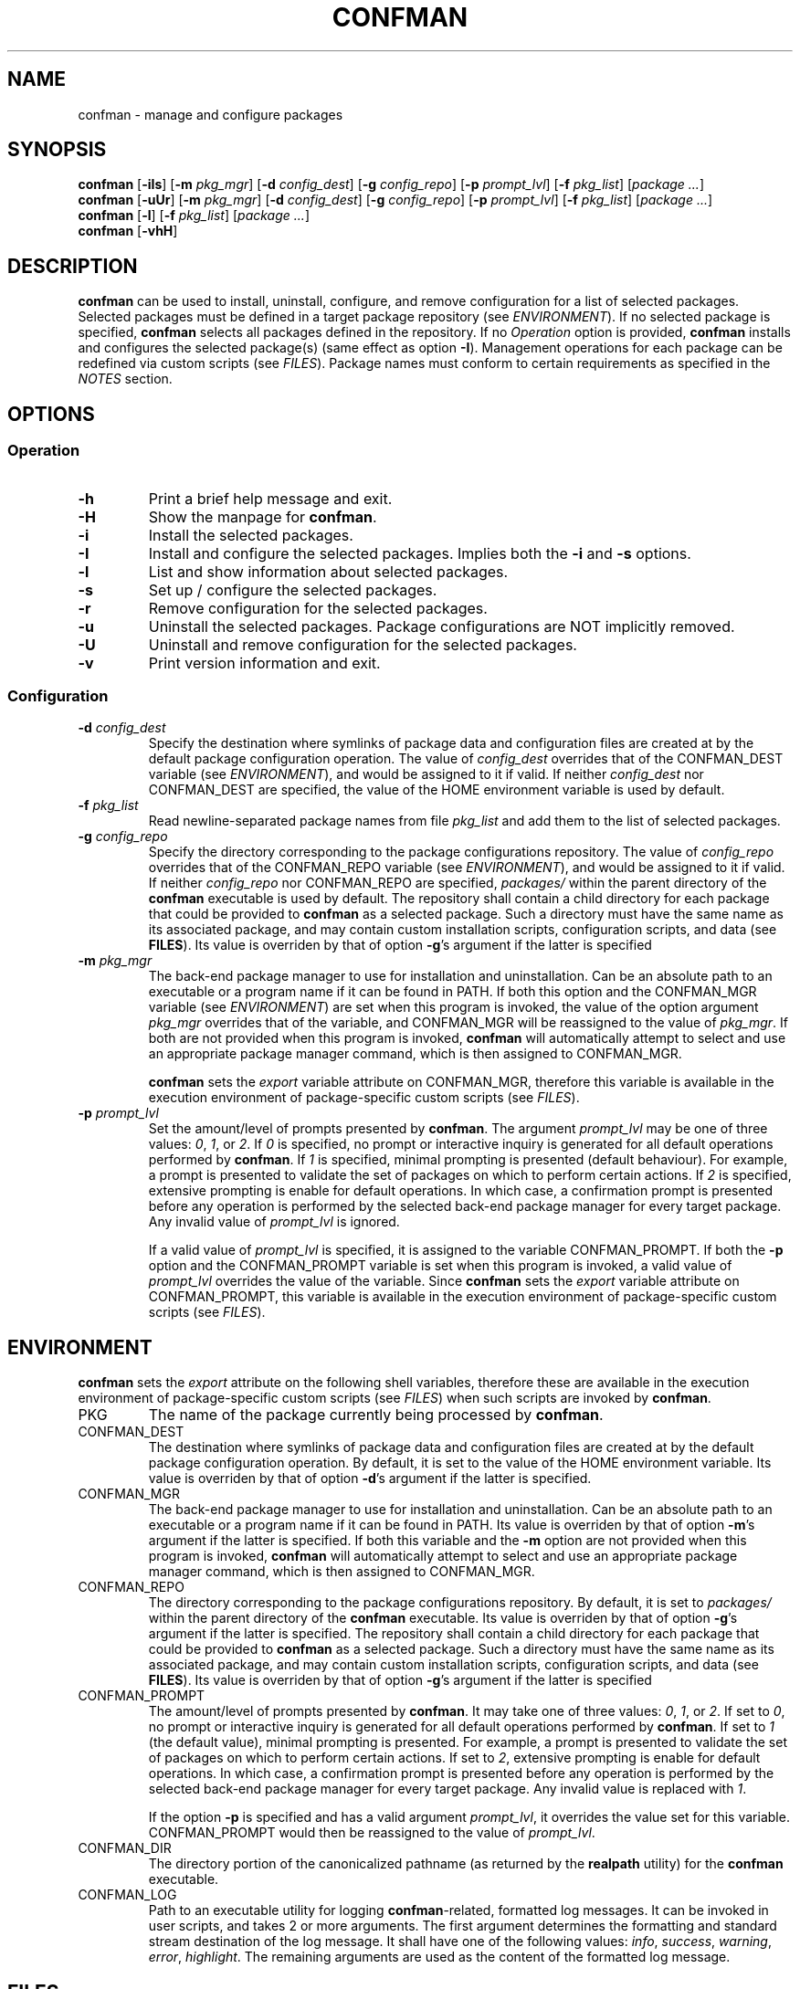.\" Automatically generated by Pandoc 3.4
.\"
.TH "CONFMAN" "1" "November 2024" "confman 0.9"
.SH NAME
confman \- manage and configure packages
.SH SYNOPSIS
\f[B]confman\f[R] [\f[B]\-iIs\f[R]] [\f[B]\-m\f[R] \f[I]pkg_mgr\f[R]]
[\f[B]\-d\f[R] \f[I]config_dest\f[R]] [\f[B]\-g\f[R]
\f[I]config_repo\f[R]] [\f[B]\-p\f[R] \f[I]prompt_lvl\f[R]]
[\f[B]\-f\f[R] \f[I]pkg_list\f[R]] [\f[I]package \&...\f[R]]
.PD 0
.P
.PD
\f[B]confman\f[R] [\f[B]\-uUr\f[R]] [\f[B]\-m\f[R] \f[I]pkg_mgr\f[R]]
[\f[B]\-d\f[R] \f[I]config_dest\f[R]] [\f[B]\-g\f[R]
\f[I]config_repo\f[R]] [\f[B]\-p\f[R] \f[I]prompt_lvl\f[R]]
[\f[B]\-f\f[R] \f[I]pkg_list\f[R]] [\f[I]package \&...\f[R]]
.PD 0
.P
.PD
\f[B]confman\f[R] [\f[B]\-l\f[R]] [\f[B]\-f\f[R] \f[I]pkg_list\f[R]]
[\f[I]package \&...\f[R]]
.PD 0
.P
.PD
\f[B]confman\f[R] [\f[B]\-vhH\f[R]]
.SH DESCRIPTION
\f[B]confman\f[R] can be used to install, uninstall, configure, and
remove configuration for a list of selected packages.
Selected packages must be defined in a target package repository (see
\f[I]ENVIRONMENT\f[R]).
If no selected package is specified, \f[B]confman\f[R] selects all
packages defined in the repository.
If no \f[I]Operation\f[R] option is provided, \f[B]confman\f[R] installs
and configures the selected package(s) (same effect as option
\f[B]\-I\f[R]).
Management operations for each package can be redefined via custom
scripts (see \f[I]FILES\f[R]).
Package names must conform to certain requirements as specified in the
\f[I]NOTES\f[R] section.
.SH OPTIONS
.SS Operation
.TP
\f[B]\-h\f[R]
Print a brief help message and exit.
.TP
\f[B]\-H\f[R]
Show the manpage for \f[B]confman\f[R].
.TP
\f[B]\-i\f[R]
Install the selected packages.
.TP
\f[B]\-I\f[R]
Install and configure the selected packages.
Implies both the \f[B]\-i\f[R] and \f[B]\-s\f[R] options.
.TP
\f[B]\-l\f[R]
List and show information about selected packages.
.TP
\f[B]\-s\f[R]
Set up / configure the selected packages.
.TP
\f[B]\-r\f[R]
Remove configuration for the selected packages.
.TP
\f[B]\-u\f[R]
Uninstall the selected packages.
Package configurations are NOT implicitly removed.
.TP
\f[B]\-U\f[R]
Uninstall and remove configuration for the selected packages.
.TP
\f[B]\-v\f[R]
Print version information and exit.
.SS Configuration
.TP
\f[B]\-d\f[R] \f[I]config_dest\f[R]
Specify the destination where symlinks of package data and configuration
files are created at by the default package configuration operation.
The value of \f[I]config_dest\f[R] overrides that of the CONFMAN_DEST
variable (see \f[I]ENVIRONMENT\f[R]), and would be assigned to it if
valid.
If neither \f[I]config_dest\f[R] nor CONFMAN_DEST are specified, the
value of the HOME environment variable is used by default.
.TP
\f[B]\-f\f[R] \f[I]pkg_list\f[R]
Read newline\-separated package names from file \f[I]pkg_list\f[R] and
add them to the list of selected packages.
.TP
\f[B]\-g\f[R] \f[I]config_repo\f[R]
Specify the directory corresponding to the package configurations
repository.
The value of \f[I]config_repo\f[R] overrides that of the CONFMAN_REPO
variable (see \f[I]ENVIRONMENT\f[R]), and would be assigned to it if
valid.
If neither \f[I]config_repo\f[R] nor CONFMAN_REPO are specified,
\f[I]packages/\f[R] within the parent directory of the \f[B]confman\f[R]
executable is used by default.
The repository shall contain a child directory for each package that
could be provided to \f[B]confman\f[R] as a selected package.
Such a directory must have the same name as its associated package, and
may contain custom installation scripts, configuration scripts, and data
(see \f[B]FILES\f[R]).
Its value is overriden by that of option \f[B]\-g\f[R]\[cq]s argument if
the latter is specified
.TP
\f[B]\-m\f[R] \f[I]pkg_mgr\f[R]
The back\-end package manager to use for installation and
uninstallation.
Can be an absolute path to an executable or a program name if it can be
found in PATH.
If both this option and the CONFMAN_MGR variable (see
\f[I]ENVIRONMENT\f[R]) are set when this program is invoked, the value
of the option argument \f[I]pkg_mgr\f[R] overrides that of the variable,
and CONFMAN_MGR will be reassigned to the value of \f[I]pkg_mgr\f[R].
If both are not provided when this program is invoked, \f[B]confman\f[R]
will automatically attempt to select and use an appropriate package
manager command, which is then assigned to CONFMAN_MGR.
.RS
.PP
\f[B]confman\f[R] sets the \f[I]export\f[R] variable attribute on
CONFMAN_MGR, therefore this variable is available in the execution
environment of package\-specific custom scripts (see \f[I]FILES\f[R]).
.RE
.TP
\f[B]\-p\f[R] \f[I]prompt_lvl\f[R]
Set the amount/level of prompts presented by \f[B]confman\f[R].
The argument \f[I]prompt_lvl\f[R] may be one of three values:
\f[I]0\f[R], \f[I]1\f[R], or \f[I]2\f[R].
If \f[I]0\f[R] is specified, no prompt or interactive inquiry is
generated for all default operations performed by \f[B]confman\f[R].
If \f[I]1\f[R] is specified, minimal prompting is presented (default
behaviour).
For example, a prompt is presented to validate the set of packages on
which to perform certain actions.
If \f[I]2\f[R] is specified, extensive prompting is enable for default
operations.
In which case, a confirmation prompt is presented before any operation
is performed by the selected back\-end package manager for every target
package.
Any invalid value of \f[I]prompt_lvl\f[R] is ignored.
.RS
.PP
If a valid value of \f[I]prompt_lvl\f[R] is specified, it is assigned to
the variable CONFMAN_PROMPT.
If both the \f[B]\-p\f[R] option and the CONFMAN_PROMPT variable is set
when this program is invoked, a valid value of \f[I]prompt_lvl\f[R]
overrides the value of the variable.
Since \f[B]confman\f[R] sets the \f[I]export\f[R] variable attribute on
CONFMAN_PROMPT, this variable is available in the execution environment
of package\-specific custom scripts (see \f[I]FILES\f[R]).
.RE
.SH ENVIRONMENT
\f[B]confman\f[R] sets the \f[I]export\f[R] attribute on the following
shell variables, therefore these are available in the execution
environment of package\-specific custom scripts (see \f[I]FILES\f[R])
when such scripts are invoked by \f[B]confman\f[R].
.TP
PKG
The name of the package currently being processed by \f[B]confman\f[R].
.TP
CONFMAN_DEST
The destination where symlinks of package data and configuration files
are created at by the default package configuration operation.
By default, it is set to the value of the HOME environment variable.
Its value is overriden by that of option \f[B]\-d\f[R]\[cq]s argument if
the latter is specified.
.TP
CONFMAN_MGR
The back\-end package manager to use for installation and
uninstallation.
Can be an absolute path to an executable or a program name if it can be
found in PATH.
Its value is overriden by that of option \f[B]\-m\f[R]\[cq]s argument if
the latter is specified.
If both this variable and the \f[B]\-m\f[R] option are not provided when
this program is invoked, \f[B]confman\f[R] will automatically attempt to
select and use an appropriate package manager command, which is then
assigned to CONFMAN_MGR.
.TP
CONFMAN_REPO
The directory corresponding to the package configurations repository.
By default, it is set to \f[I]packages/\f[R] within the parent directory
of the \f[B]confman\f[R] executable.
Its value is overriden by that of option \f[B]\-g\f[R]\[cq]s argument if
the latter is specified.
The repository shall contain a child directory for each package that
could be provided to \f[B]confman\f[R] as a selected package.
Such a directory must have the same name as its associated package, and
may contain custom installation scripts, configuration scripts, and data
(see \f[B]FILES\f[R]).
Its value is overriden by that of option \f[B]\-g\f[R]\[cq]s argument if
the latter is specified
.TP
CONFMAN_PROMPT
The amount/level of prompts presented by \f[B]confman\f[R].
It may take one of three values: \f[I]0\f[R], \f[I]1\f[R], or
\f[I]2\f[R].
If set to \f[I]0\f[R], no prompt or interactive inquiry is generated for
all default operations performed by \f[B]confman\f[R].
If set to \f[I]1\f[R] (the default value), minimal prompting is
presented.
For example, a prompt is presented to validate the set of packages on
which to perform certain actions.
If set to \f[I]2\f[R], extensive prompting is enable for default
operations.
In which case, a confirmation prompt is presented before any operation
is performed by the selected back\-end package manager for every target
package.
Any invalid value is replaced with \f[I]1\f[R].
.RS
.PP
If the option \f[B]\-p\f[R] is specified and has a valid argument
\f[I]prompt_lvl\f[R], it overrides the value set for this variable.
CONFMAN_PROMPT would then be reassigned to the value of
\f[I]prompt_lvl\f[R].
.RE
.TP
CONFMAN_DIR
The directory portion of the canonicalized pathname (as returned by the
\f[B]realpath\f[R] utility) for the \f[B]confman\f[R] executable.
.TP
CONFMAN_LOG
Path to an executable utility for logging \f[B]confman\f[R]\-related,
formatted log messages.
It can be invoked in user scripts, and takes 2 or more arguments.
The first argument determines the formatting and standard stream
destination of the log message.
It shall have one of the following values: \f[I]info\f[R],
\f[I]success\f[R], \f[I]warning\f[R], \f[I]error\f[R],
\f[I]highlight\f[R].
The remaining arguments are used as the content of the formatted log
message.
.SH FILES
.TP
\f[I]$CONFMAN_REPO/<package_name>/\f[R]
Each directory immediately below the package repository (path given by
the environment variable CONFMAN_REPO) shall be associated with a
package and may contain installation and configuration scripts, as well
as configuration data for that package.
The name of such a directory MUST match the name of a package that could
be provided to \f[B]confman\f[R] as a selected package.
Furthermore, during the default installation and uninstallation
operations, this name is provided as the target to the selected package
manager (see option \f[B]\-m\f[R]).
If this name cannot be reliably used as the target for all supported
package managers, then custom installation scripts (see below) should be
created.
.TP
\f[I]$CONFMAN_REPO/<package_name>/data/\f[R]
Optional.
Directory which contains package configuration files and data.
If setup scripts (see below) for the associated package are not
provided, by default when the package is set up / configured, all files
within this directory are symlinked to the location specified by the
CONFMAN_DEST environment variable.
Similarly, if setup scripts for the associated package are not provided,
by default when the package configuration is removed / unset by
\f[B]confman\f[R], those symlinks are removed.
.TP
\f[I]$CONFMAN_REPO/<package_name>/platform\f[R]
Optional.
If this file exists, its content shall be a newline\-separated list of
case insensitive BRE patterns that may match any part of the \f[I]uname
\-s\f[R] command\[cq]s output on platforms/operating systems for which
the package is compatible with.
Packages which designate such a platform compatibility list will
\f[I]ONLY\f[R] be subject to any operation on its supported platforms.
.TP
\f[I]$CONFMAN_REPO/<package_name>/noinstall\f[R]
Optional.
If this file exists, installation for this package is ALWAYS skipped.
.TP
\f[I]$CONFMAN_REPO/<package_name>/preinstall\f[R]
Optional.
Pre\-installation script that is executed before its associated package
undergoes default installation, or before the
\f[I]$CONFMAN_REPO/<package_name>/install\f[R] script if it exists.
.TP
\f[I]$CONFMAN_REPO/<package_name>/install\f[R]
Optional.
Installation script that replaces the default package installation
operation.
The default package installation operation simply involves installing a
selected package using the selected package manager.
.TP
\f[I]$CONFMAN_REPO/<package_name>/postinstall\f[R]
Optional.
Post\-installation script that is executed after its associated package
undergoes default installation, or after the
\f[I]$CONFMAN_REPO/<package_name>/install\f[R] script if it exists.
.TP
\f[I]$CONFMAN_REPO/<package_name>/uninstall\f[R]
Optional.
Uninstallation script that replaces the default package uninstallation
operation.
The default package uninstallation operation simply involves
uninstalling a selected package using the selected package manager.
.TP
\f[I]$CONFMAN_REPO/<package_name>/nosetup\f[R]
Optional.
If this file exists, setup / configuration for this package is ALWAYS
skipped.
.TP
\f[I]$CONFMAN_REPO/<package_name>/presetup\f[R]
Optional.
Pre\-configuration script that is executed before its associated
packages undergoes default setup / configuration, or before the
\f[I]$CONFMAN_REPO/<package_name>/setup\f[R] script if it exists.
.TP
\f[I]$CONFMAN_REPO/<package_name>/setup\f[R]
Optional.
Configuration script that replaces the default package setup /
configuration operation (see
\f[I]$CONFMAN_REPO/<package_name>/data/\f[R] above).
.TP
\f[I]$CONFMAN_REPO/<package_name>/postsetup\f[R]
Optional.
Post\-configuration script that is executed after its associated
packages undergoes default setup / configuration, or after the
\f[I]$CONFMAN_REPO/<package_name>/setup\f[R] script if it exists.
.TP
\f[I]$CONFMAN_REPO/<package_name>/unset\f[R]
Optional.
Configuration removal script that replaces the default package
configuration removal operation (see
\f[I]$CONFMAN_REPO/<package_name>/data/\f[R] above).
.SH NOTES
A valid package name shall not consist strictly of whitespace characters
as defined by the \f[B]space\f[R] character class of the shell
environment locale.
A valid package name shall also not contain any occurance of the
<newline> character which is reserved for use as a delimiter by
\f[B]confman\f[R].
.PP
To be recognizable / selectable by \f[B]confman\f[R], each
\f[I]package\f[R] specified as command operand, or specified within a
\f[I]pkg_list\f[R] file as required by the \f[B]\-f\f[R] option, must
have an associated sub\-directory of the same name within the targeted
package repository (see variable CONFMAN_REPO).
